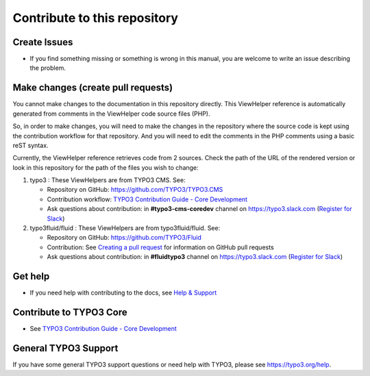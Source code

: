 =============================
Contribute to this repository
=============================

Create Issues
=============

* If you find something missing or something is wrong in this manual,
  you are welcome to write an issue describing the problem.

Make changes (create pull requests)
===================================

You cannot make changes to the documentation in this repository directly. This ViewHelper
reference is automatically generated from comments in the ViewHelper code source files (PHP).

So, in order to make changes, you will need to make the changes in the repository where the
source code is kept using the contribution workflow for that repository. And you will need
to edit the comments in the PHP comments using a basic reST syntax.

Currently, the ViewHelper reference retrieves code from 2 sources. Check the path of the
URL of the rendered version or look in this repository for the path of the files you wish
to change:

#. typo3 : These ViewHelpers are from TYPO3 CMS. See:

   * Repository on GitHub: https://github.com/TYPO3/TYPO3.CMS
   * Contribution workflow:
     `TYPO3 Contribution Guide - Core Development <https://docs.typo3.org/typo3cms/ContributionWorkflowGuide/>`__
   * Ask questions about contribution: in **#typo3-cms-coredev** channel on https://typo3.slack.com
     (`Register for Slack <https://my.typo3.org/about-mytypo3org/slack/>`__)

#. typo3fluid/fluid : These ViewHelpers are from typo3fluid/fluid. See:

   * Repository on GitHub: https://github.com/TYPO3/Fluid
   * Contribution: See `Creating a pull request <https://help.github.com/articles/creating-a-pull-request/>`__
     for information on GitHub pull requests
   * Ask questions about contribution: in **#fluidtypo3** channel on https://typo3.slack.com
     (`Register for Slack <https://my.typo3.org/about-mytypo3org/slack/>`__)


Get help
========

* If you need help with contributing to the docs, see
  `Help & Support <https://docs.typo3.org/typo3cms/HowToDocument/HowToGetHelp.html>`__

Contribute to TYPO3 Core
========================

* See `TYPO3 Contribution Guide - Core Development <https://docs.typo3.org/typo3cms/ContributionWorkflowGuide/>`__

General TYPO3 Support
=====================

If you have some general TYPO3 support questions or need help with TYPO3, please see https://typo3.org/help.